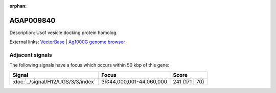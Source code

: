 :orphan:

AGAP009840
=============





Description: Uso1 vesicle docking protein homolog.

External links:
`VectorBase <https://www.vectorbase.org/Anopheles_gambiae/Gene/Summary?g=AGAP009840>`_ |
`Ag1000G genome browser <https://www.malariagen.net/apps/ag1000g/phase1-AR3/index.html?genome_region=3R:44088573-44091311#genomebrowser>`_



Adjacent signals
----------------

The following signals have a focus which occurs within 50 kbp of this gene:



.. cssclass:: table-hover
.. csv-table::
    :widths: auto
    :header: Signal,Focus,Score

    :doc:`../signal/H12/UGS/3/3/index`,"3R:44,000,001-44,060,000",241 (171 | 70)
    




